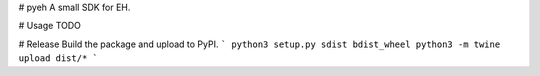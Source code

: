 # pyeh
A small SDK for EH.

# Usage
TODO

# Release
Build the package and upload to PyPI.
```
python3 setup.py sdist bdist_wheel
python3 -m twine upload dist/*
```


